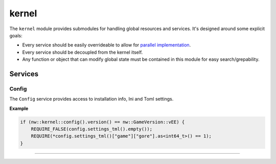 kernel
======

The ``kernel`` module provides submodules for handling global resources
and services. It's designed around some explicit goals:

-  Every service should be easily overrideable to allow for `parallel
   implementation <http://sevangelatos.com/john-carmack-on-parallel-implementations/>`__.
-  Every service should be decoupled from the kernel itself.
-  Any function or object that can modify global state must be contained
   in this module for easy search/grepability.

Services
--------

Config
~~~~~~

The ``Config`` service provides access to installation info, Ini and Toml settings.

**Example**

.. code:: cpp

    if (nw::kernel::config().version() == nw::GameVersion::vEE) {
        REQUIRE_FALSE(config.settings_tml().empty());
        REQUIRE(*config.settings_tml()["game"]["gore"].as<int64_t>() == 1);
    }

-------------------------------------------------------------------------------
